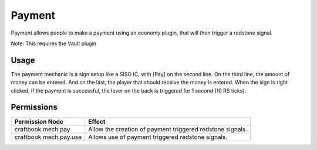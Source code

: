 =======
Payment
=======

Payment allows people to make a payment using an economy plugin, that will then trigger a redstone signal.

Note: This requires the Vault plugin

Usage
=====

The payment mechanic is a sign setup like a SISO IC, with [Pay] on the second line. On the third line, the amount of money can be entered. And on the last, the player that should receive the money is entered. When the sign is right clicked, if the payment is successful, the lever on the back is triggered for 1 second (10 RS ticks).

Permissions
===========

+-------------------------+------------------------------------------------------------+
|  Permission Node        |  Effect                                                    |
+=========================+============================================================+
|  craftbook.mech.pay     |  Allow the creation of payment triggered redstone signals. |
+-------------------------+------------------------------------------------------------+
|  craftbook.mech.pay.use |  Allows use of payment triggered redstone signals.         |
+-------------------------+------------------------------------------------------------+